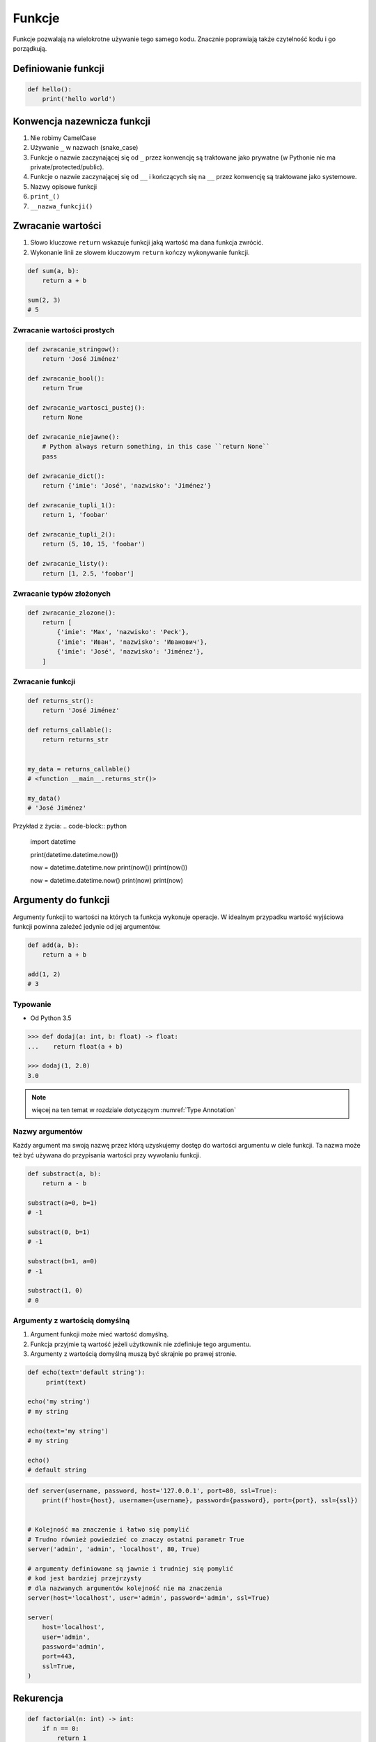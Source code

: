 .. _Funkcje:

*******
Funkcje
*******

Funkcje pozwalają na wielokrotne używanie tego samego kodu. Znacznie poprawiają także czytelność kodu i go porządkują.

Definiowanie funkcji
====================
.. code-block:: python

    def hello():
        print('hello world')

Konwencja nazewnicza funkcji
============================
#. Nie robimy CamelCase
#. Używanie ``_`` w nazwach (snake_case)
#. Funkcje o nazwie zaczynającej się od ``_`` przez konwencję są traktowane jako prywatne (w Pythonie nie ma private/protected/public).
#. Funkcje o nazwie zaczynającej się od ``__`` i kończących się na ``__`` przez konwencję są traktowane jako systemowe.
#. Nazwy opisowe funkcji
#. ``print_()``
#. ``__nazwa_funkcji()``

Zwracanie wartości
==================
#. Słowo kluczowe ``return`` wskazuje funkcji jaką wartość ma dana funkcja zwrócić.
#. Wykonanie linii ze słowem kluczowym ``return`` kończy wykonywanie funkcji.

.. code-block:: python

    def sum(a, b):
        return a + b

    sum(2, 3)
    # 5

Zwracanie wartości prostych
---------------------------
.. code-block:: python

    def zwracanie_stringow():
        return 'José Jiménez'

    def zwracanie_bool():
        return True

    def zwracanie_wartosci_pustej():
        return None

    def zwracanie_niejawne():
        # Python always return something, in this case ``return None``
        pass

    def zwracanie_dict():
        return {'imie': 'José', 'nazwisko': 'Jiménez'}

    def zwracanie_tupli_1():
        return 1, 'foobar'

    def zwracanie_tupli_2():
        return (5, 10, 15, 'foobar')

    def zwracanie_listy():
        return [1, 2.5, 'foobar']

Zwracanie typów złożonych
-------------------------
.. code-block:: python

    def zwracanie_zlozone():
        return [
            {'imie': 'Max', 'nazwisko': 'Peck'},
            {'imie': 'Иван', 'nazwisko': 'Иванович'},
            {'imie': 'José', 'nazwisko': 'Jiménez'},
        ]

Zwracanie funkcji
-----------------
.. code-block:: python

    def returns_str():
        return 'José Jiménez'

    def returns_callable():
        return returns_str


    my_data = returns_callable()
    # <function __main__.returns_str()>

    my_data()
    # 'José Jiménez'

Przykład z życia:
.. code-block:: python

    import datetime

    print(datetime.datetime.now())

    now = datetime.datetime.now
    print(now())
    print(now())

    now = datetime.datetime.now()
    print(now)
    print(now)


Argumenty do funkcji
====================
Argumenty funkcji to wartości na których ta funkcja wykonuje operacje. W idealnym przypadku wartość wyjściowa funkcji powinna zależeć jedynie od jej argumentów.

.. code-block:: python

    def add(a, b):
        return a + b

    add(1, 2)
    # 3

Typowanie
---------
* Od Python 3.5

.. code-block:: python

    >>> def dodaj(a: int, b: float) -> float:
    ...    return float(a + b)

    >>> dodaj(1, 2.0)
    3.0

.. note:: więcej na ten temat w rozdziale dotyczącym :numref:`Type Annotation`

Nazwy argumentów
-----------------
Każdy argument ma swoją nazwę przez którą uzyskujemy dostęp do wartości argumentu w ciele funkcji. Ta nazwa może też być używana do przypisania wartości przy wywołaniu funkcji.

.. code-block:: python

    def substract(a, b):
        return a - b

    substract(a=0, b=1)
    # -1

    substract(0, b=1)
    # -1

    substract(b=1, a=0)
    # -1

    substract(1, 0)
    # 0

Argumenty z wartością domyślną
------------------------------
#. Argument funkcji może mieć wartość domyślną.
#. Funkcja przyjmie tą wartość jeżeli użytkownik nie zdefiniuje tego argumentu.
#. Argumenty z wartością domyślną muszą być skrajnie po prawej stronie.

.. code-block:: python

    def echo(text='default string'):
         print(text)

    echo('my string')
    # my string

    echo(text='my string')
    # my string

    echo()
    # default string

.. code-block:: python

    def server(username, password, host='127.0.0.1', port=80, ssl=True):
        print(f'host={host}, username={username}, password={password}, port={port}, ssl={ssl})


    # Kolejność ma znaczenie i łatwo się pomylić
    # Trudno również powiedzieć co znaczy ostatni parametr True
    server('admin', 'admin', 'localhost', 80, True)

    # argumenty definiowane są jawnie i trudniej się pomylić
    # kod jest bardziej przejrzysty
    # dla nazwanych argumentów kolejność nie ma znaczenia
    server(host='localhost', user='admin', password='admin', ssl=True)

    server(
        host='localhost',
        user='admin',
        password='admin',
        port=443,
        ssl=True,
    )

Rekurencja
==========
.. code-block:: python

    def factorial(n: int) -> int:
        if n == 0:
            return 1
        else:
            return n * factorial(n-1)

Zadania kontrolne
=================

Konwersja liczby na zapis słowny
--------------------------------
#. Napisz funkcję ``int_to_str``
#. Funkcja zamieni dowolego ``int`` lub ``float`` na formę tekstową.

    .. code-block:: python

        >>> int_to_str(1969)
        'one nine six nine'

        >>> int_to_str(31337)
        'three one three three seven'

        >>> int_to_str(13.37)
        'one three and three seven'

        >>> int_to_str(31.337)
        'three one and three three seven'

#. Wersja zaawansowana - pełne nazwy liczb

    .. code-block:: python

        >>> int_to_str(1969)
        'one thousand nine hundred sixty nine'

        >>> int_to_str(13.37)
        'thirteen and thirty seven hundredths'

:Założenia:
    * Nazwa programu: ``functions-int-to-str.py``
    * Szacunkowa długość kodu: około 15 linii
    * Maksymalny czas na zadanie: 15 min

:Wymagania:
    * max 6 cyfr przed przecinkiem
    * max 5 cyfr po przecinku

:Co zadanie sprawdza?:
    * Definiowanie i uruchamianie funkcji
    * Sprawdzanie przypadków brzegowych (niekompatybilne argumenty)
    * Parsowanie argumentów funkcji
    * Definiowanie i korzystanie z ``dict`` z wartościami
    * Przypadek zaawansowany: argumenty pozycyjne i domyślne
    * Rzutowanie i konwersja typów

Prosta memoizacja
-----------------
#. Napisz program, który obliczy silnię dla dowolnego ``int``
#. Program ma zapisać w ``dict`` o nazwie ``MEMOIZE`` wyniki funkcji dla poszczególnych parametrów (klucz to parametr, a wartość to wynik)
#. Przed uruchomieniem funkcji, musi sprawdzić czy wynik został już wcześniej obliczony

    - jeżeli tak, to zwraca dane z cache
    - jeżeli nie, to oblicza, aktualizuje cache a następnie zwraca wartość

#. Porównaj prędkość działania z obliczaniem na bieżąco dla parametru 500

:Założenia:
    * Nazwa programu: ``functions-memoize.py``
    * Szacunkowa długość kodu: około 5 linii
    * Maksymalny czas na zadanie: 15 min

:Podpowiedź:
    .. code-block:: python

        def factorial(n: int) -> int:
            if n == 0:
                return 1
            else:
                return n * factorial(n-1)

Rzymskie
--------
#. Napisz program, który przeliczy wprowadzoną liczbę rzymską na jej postać dziesiętną.
#. Napisz drugą funkcję, która dokona procesu odwrotnego.

:Co zadanie sprawdza?:
    * Definiowanie i uruchamianie funkcji
    * Sprawdzanie przypadków brzegowych (niekompatybilne argumenty)
    * Parsowanie argumentów funkcji
    * Definiowanie i korzystanie z ``dict`` z wartościami
    * Sprawdzanie czy element istnieje w ``dict``
    * Rzutowanie i konwersja typów

:Założenia:
    * Nazwa programu: ``functions-roman.py``
    * Szacunkowa długość kodu: około 15 linii
    * Maksymalny czas na zadanie: 15 min